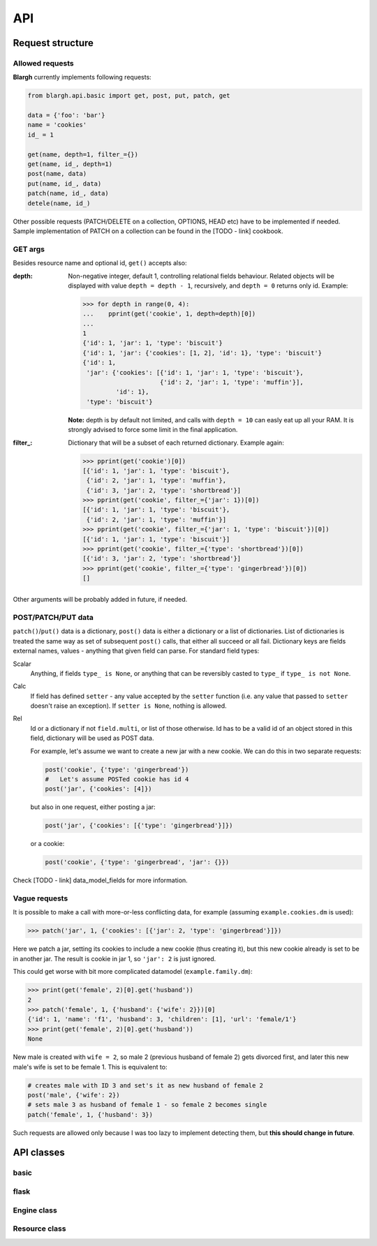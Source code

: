 API
===

Request structure
-----------------

Allowed requests
^^^^^^^^^^^^^^^^
**Blargh** currently implements following requests:

.. code-block:: python
    
    from blargh.api.basic import get, post, put, patch, get
    
    data = {'foo': 'bar'}
    name = 'cookies'
    id_ = 1
    
    get(name, depth=1, filter_={})
    get(name, id_, depth=1)
    post(name, data)
    put(name, id_, data)
    patch(name, id_, data)
    detele(name, id_)

Other possible requests (PATCH/DELETE on a collection, OPTIONS, HEAD etc) have to be implemented if needed.
Sample implementation of PATCH on a collection can be found in the [TODO - link] cookbook.

GET args
^^^^^^^^

Besides resource name and optional id, ``get()`` accepts also:

:depth: Non-negative integer, default 1, controlling relational fields behaviour. Related objects will be displayed
        with value ``depth = depth - 1``, recursively, and ``depth = 0`` returns only id. Example:

        >>> for depth in range(0, 4):
        ...    pprint(get('cookie', 1, depth=depth)[0])
        ...
        1
        {'id': 1, 'jar': 1, 'type': 'biscuit'}
        {'id': 1, 'jar': {'cookies': [1, 2], 'id': 1}, 'type': 'biscuit'}
        {'id': 1,
         'jar': {'cookies': [{'id': 1, 'jar': 1, 'type': 'biscuit'},
                             {'id': 2, 'jar': 1, 'type': 'muffin'}],
                 'id': 1},
         'type': 'biscuit'}

        **Note:** depth is by default not limited, and calls with ``depth = 10`` can easly eat up all your RAM.
        It is strongly advised to force some limit in the final application.

:filter\_: Dictionary that will be a subset of each returned dictionary. Example again:
 
          >>> pprint(get('cookie')[0])
          [{'id': 1, 'jar': 1, 'type': 'biscuit'},
           {'id': 2, 'jar': 1, 'type': 'muffin'},
           {'id': 3, 'jar': 2, 'type': 'shortbread'}]
          >>> pprint(get('cookie', filter_={'jar': 1})[0])
          [{'id': 1, 'jar': 1, 'type': 'biscuit'}, 
           {'id': 2, 'jar': 1, 'type': 'muffin'}]
          >>> pprint(get('cookie', filter_={'jar': 1, 'type': 'biscuit'})[0])
          [{'id': 1, 'jar': 1, 'type': 'biscuit'}]
          >>> pprint(get('cookie', filter_={'type': 'shortbread'})[0])
          [{'id': 3, 'jar': 2, 'type': 'shortbread'}]
          >>> pprint(get('cookie', filter_={'type': 'gingerbread'})[0])
          []


Other arguments will be probably added in future, if needed.

POST/PATCH/PUT data
^^^^^^^^^^^^^^^^^^^

``patch()``/``put()`` data is a dictionary, ``post()`` data is either a dictionary or a list of dictionaries. List of dictionaries is treated
the same way as set of subsequent ``post()`` calls, that either all succeed or all fail. Dictionary keys are fields external names, values - 
anything that given field can parse. For standard field types:

Scalar
    Anything, if fields ``type_ is None``, or anything that can be reversibly casted to ``type_`` if ``type_ is not None``.

Calc
    If field has defined ``setter``  - any value accepted by the ``setter`` function (i.e. any value that passed to ``setter`` doesn't 
    raise an exception). If ``setter is None``, nothing is allowed.

Rel
    Id or a dictionary if not ``field.multi``, or list of those otherwise.
    Id has to be a valid id of an object stored in this field, dictionary will be used as POST data.

    For example, let's assume we want to create a new jar with a new cookie. We can do this in two separate requests:

    .. code-block:: python

        post('cookie', {'type': 'gingerbread'})
        #   Let's assume POSTed cookie has id 4
        post('jar', {'cookies': [4]})

    but also in one request, either posting a jar:

    .. code-block:: python

        post('jar', {'cookies': [{'type': 'gingerbread'}]})

    or a cookie:
    
    .. code-block:: python

        post('cookie', {'type': 'gingerbread', 'jar': {}})
    
Check [TODO - link] data_model_fields for more information.

Vague requests
^^^^^^^^^^^^^^

It is possible to make a call with more-or-less conflicting data, for example (assuming ``example.cookies.dm`` is used):
 
>>> patch('jar', 1, {'cookies': [{'jar': 2, 'type': 'gingerbread'}]})

Here we patch a jar, setting its cookies to include a new cookie (thus creating it), but this new cookie
already is set to be in another jar. The result is cookie in jar 1, so ``'jar': 2`` is just ignored.

This could get worse with bit more complicated datamodel (``example.family.dm``):
    
>>> print(get('female', 2)[0].get('husband'))
2
>>> patch('female', 1, {'husband': {'wife': 2}})[0]
{'id': 1, 'name': 'f1', 'husband': 3, 'children': [1], 'url': 'female/1'}
>>> print(get('female', 2)[0].get('husband'))
None

New male is created with ``wife = 2``, so male 2 (previous husband of female 2) gets divorced first, and later this new male's wife is set to be female 1.
This is equivalent to:

.. code-block:: python
    
    # creates male with ID 3 and set's it as new husband of female 2
    post('male', {'wife': 2})           
    # sets male 3 as husband of female 1 - so female 2 becomes single
    patch('female', 1, {'husband': 3})  

Such requests are allowed only because I was too lazy to implement detecting them, but **this should change in future**.



API classes
-----------

basic
^^^^^

flask
^^^^^

Engine class
^^^^^^^^^^^^

Resource class
^^^^^^^^^^^^^^



